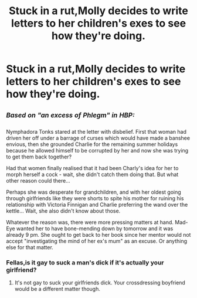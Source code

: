 #+TITLE: Stuck in a rut,Molly decides to write letters to her children's exes to see how they're doing.

* Stuck in a rut,Molly decides to write letters to her children's exes to see how they're doing.
:PROPERTIES:
:Author: Bleepbloopbotz
:Score: 11
:DateUnix: 1552082319.0
:DateShort: 2019-Mar-09
:FlairText: Prompt
:END:

** /^{Based} ^{on} ^{"an} ^{excess} ^{of} ^{Phlegm"} ^{in} ^{HBP:}/

Nymphadora Tonks stared at the letter with disbelief. First that woman had driven her off under a barrage of curses which would have made a banshee envious, then she grounded Charlie for the remaining summer holidays because he allowed himself to be corrupted by her and now she was trying to get them back together?

Had that women finally realised that it had been Charly's idea for her to morph herself a cock - wait, she didn't catch them doing that. But what other reason could there...

Perhaps she was desperate for grandchildren, and with her oldest going through girlfriends like they were shorts to spite his mother for ruining his relationship with Victoria Finnigan and Charlie preferring the wand over the kettle... Wait, she also didn't know about those.

Whatever the reason was, there were more pressing matters at hand. Mad-Eye wanted her to have bone-mending down by tomorrow and it was already 9 pm. She ought to get back to her book since her mentor would not accept "investigating the mind of her ex's mum" as an excuse. Or anything else for that matter.
:PROPERTIES:
:Author: Hellstrike
:Score: 16
:DateUnix: 1552086215.0
:DateShort: 2019-Mar-09
:END:

*** Fellas,is it gay to suck a man's dick if it's actually your girlfriend?
:PROPERTIES:
:Score: 3
:DateUnix: 1552332738.0
:DateShort: 2019-Mar-11
:END:

**** It's not gay to suck your girlfriends dick. Your crossdressing boyfriend would be a different matter though.
:PROPERTIES:
:Author: Hellstrike
:Score: 2
:DateUnix: 1552334599.0
:DateShort: 2019-Mar-11
:END:
